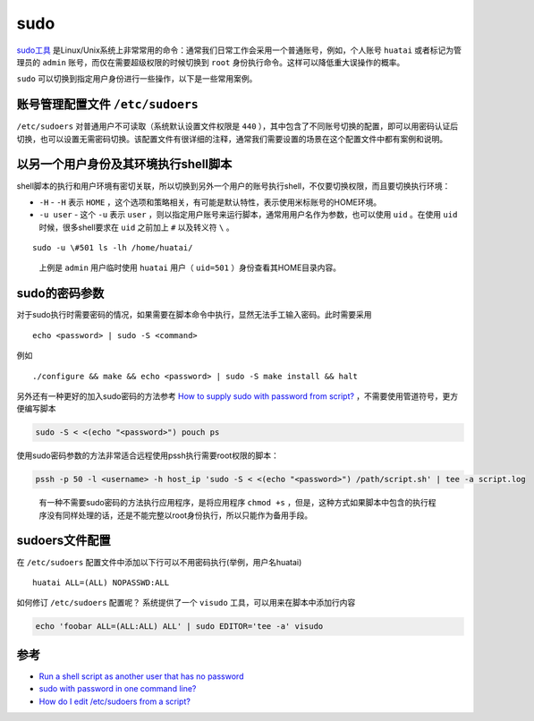 .. _sudo:

=================
sudo
=================

`sudo工具 <https://en.wikipedia.org/wiki/Sudo>`_ 是Linux/Unix系统上非常常用的命令：通常我们日常工作会采用一个普通账号，例如，个人账号 ``huatai`` 或者标记为管理员的 ``admin`` 账号，而仅在需要超级权限的时候切换到 ``root`` 身份执行命令。这样可以降低重大误操作的概率。

``sudo`` 可以切换到指定用户身份进行一些操作，以下是一些常用案例。

账号管理配置文件 ``/etc/sudoers``
==================================

``/etc/sudoers`` 对普通用户不可读取（系统默认设置文件权限是 ``440`` ），其中包含了不同账号切换的配置，即可以用密码认证后切换，也可以设置无需密码切换。该配置文件有很详细的注释，通常我们需要设置的场景在这个配置文件中都有案例和说明。

以另一个用户身份及其环境执行shell脚本
=====================================

shell脚本的执行和用户环境有密切关联，所以切换到另外一个用户的账号执行shell，不仅要切换权限，而且要切换执行环境：

-  ``-H`` - ``-H`` 表示 ``HOME`` ，这个选项和策略相关，有可能是默认特性，表示使用米标账号的HOME环境。
-  ``-u user`` - 这个 ``-u`` 表示 ``user`` ，则以指定用户账号来运行脚本，通常用用户名作为参数，也可以使用 ``uid`` 。在使用 ``uid`` 时候，很多shell要求在 ``uid`` 之前加上 ``#`` 以及转义符 ``\`` 。

::

   sudo -u \#501 ls -lh /home/huatai/

..

   上例是 ``admin`` 用户临时使用 ``huatai`` 用户（ ``uid=501`` ）身份查看其HOME目录内容。

sudo的密码参数
==============

对于sudo执行时需要密码的情况，如果需要在脚本命令中执行，显然无法手工输入密码。此时需要采用

::

   echo <password> | sudo -S <command>

例如

::

   ./configure && make && echo <password> | sudo -S make install && halt

另外还有一种更好的加入sudo密码的方法参考 `How to supply sudo with password from script? <https://stackoverflow.com/questions/24892382/how-to-supply-sudo-with-password-from-script>`_ ，不需要使用管道符号，更方便编写脚本

.. code:: bash

   sudo -S < <(echo "<password>") pouch ps

使用sudo密码参数的方法非常适合远程使用pssh执行需要root权限的脚本：

.. code:: bash

   pssh -p 50 -l <username> -h host_ip 'sudo -S < <(echo "<password>") /path/script.sh' | tee -a script.log

..

   有一种不需要sudo密码的方法执行应用程序，是将应用程序 ``chmod +s`` ，但是，这种方式如果脚本中包含的执行程序没有同样处理的话，还是不能完整以root身份执行，所以只能作为备用手段。

sudoers文件配置
===============

在 ``/etc/sudoers`` 配置文件中添加以下行可以不用密码执行(举例，用户名huatai)

::

   huatai ALL=(ALL) NOPASSWD:ALL

如何修订 ``/etc/sudoers`` 配置呢？ 系统提供了一个 ``visudo`` 工具，可以用来在脚本中添加行内容

.. code:: bash

   echo 'foobar ALL=(ALL:ALL) ALL' | sudo EDITOR='tee -a' visudo

参考
====

-  `Run a shell script as another user that has no password <https://askubuntu.com/questions/294736/run-a-shell-script-as-another-user-that-has-no-password>`_
-  `sudo with password in one command line? <https://superuser.com/questions/67765/sudo-with-password-in-one-command-line>`_
-  `How do I edit /etc/sudoers from a script? <https://stackoverflow.com/questions/323957/how-do-i-edit-etc-sudoers-from-a-script>`_
